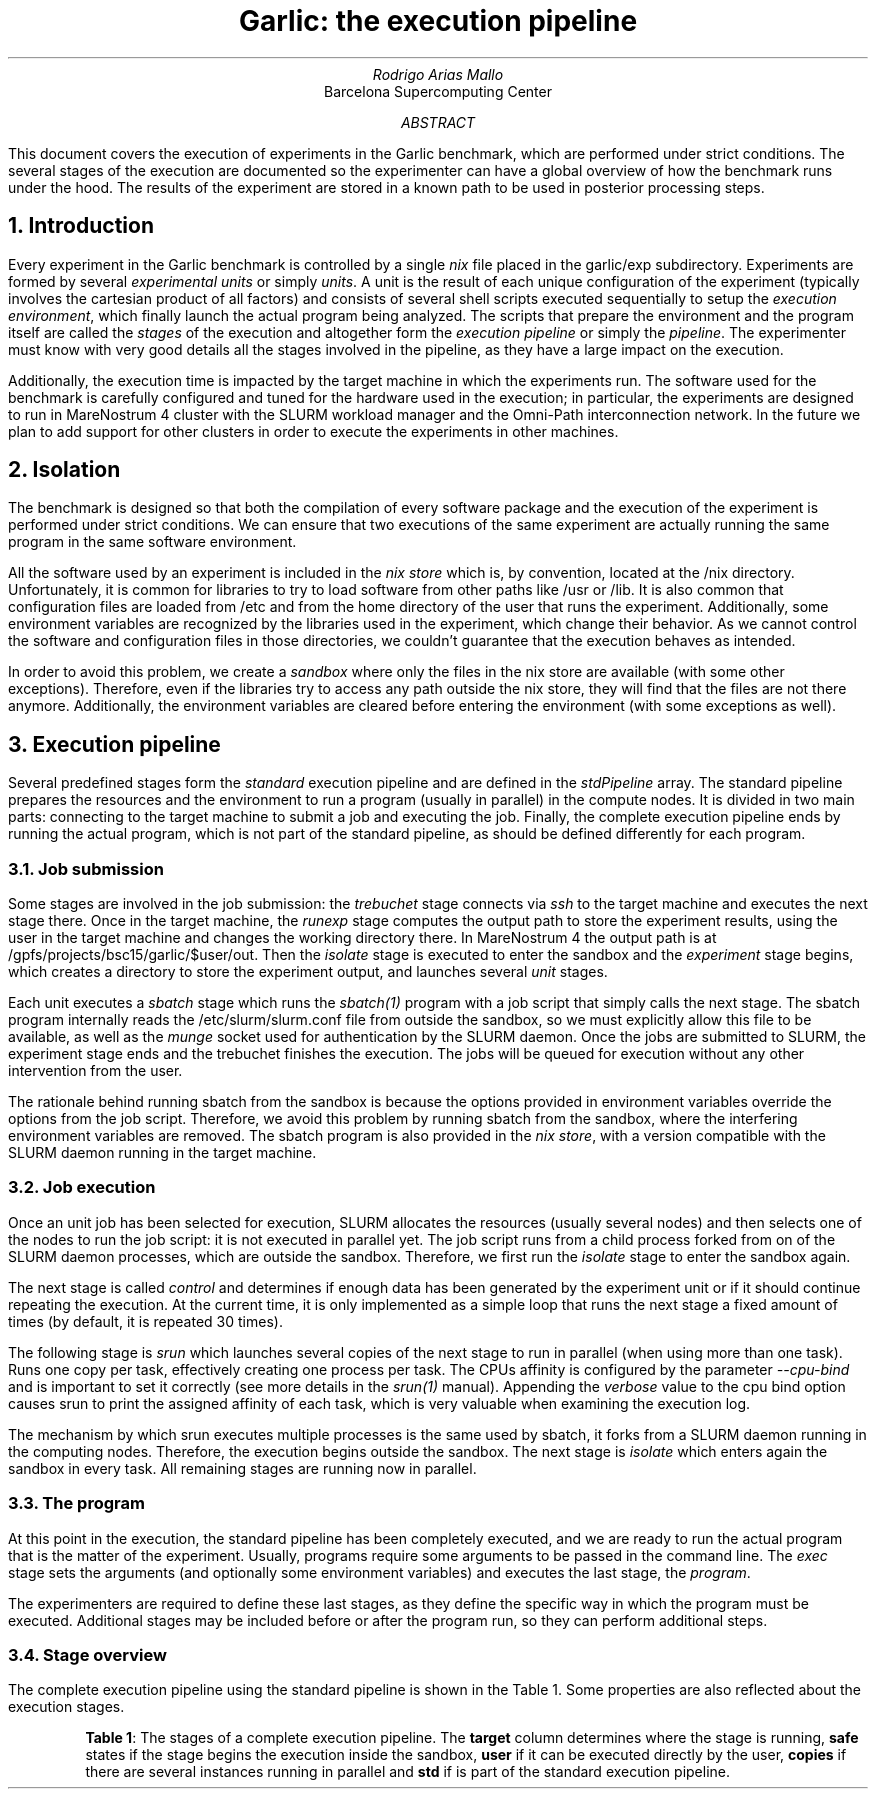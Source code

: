 .TL
Garlic: the execution pipeline
.AU
Rodrigo Arias Mallo
.AI
Barcelona Supercomputing Center
.AB
.LP
This document covers the execution of experiments in the Garlic
benchmark, which are performed under strict conditions. The several
stages of the execution are documented so the experimenter can have a
global overview of how the benchmark runs under the hood.
The results of the experiment are stored in a known path to be used in
posterior processing steps.
.AE
.\"#####################################################################
.nr GROWPS 3
.nr PSINCR 1.5p
.\".nr PD 0.5m
.nr PI 2m
\".2C
.\"#####################################################################
.NH 1
Introduction
.LP
Every experiment in the Garlic
benchmark is controlled by a single
.I nix
file placed in the
.CW garlic/exp
subdirectory.
Experiments are formed by several
.I "experimental units"
or simply
.I units .
A unit is the result of each unique configuration of the experiment 
(typically involves the cartesian product of all factors) and
consists of several shell scripts executed sequentially to setup the
.I "execution environment" ,
which finally launch the actual program being analyzed.
The scripts that prepare the environment and the program itself are
called the
.I stages
of the execution and altogether form the
.I "execution pipeline"
or simply the
.I pipeline .
The experimenter must know with very good details all the stages
involved in the pipeline, as they have a large impact on the execution.
.PP
Additionally, the execution time is impacted by the target machine in
which the experiments run. The software used for the benchmark is
carefully configured and tuned for the hardware used in the execution;
in particular, the experiments are designed to run in MareNostrum 4
cluster with the SLURM workload manager and the Omni-Path
interconnection network. In the future we plan to add
support for other clusters in order to execute the experiments in other
machines.
.\"#####################################################################
.NH 1
Isolation
.LP
The benchmark is designed so that both the compilation of every software
package and the execution of the experiment is performed under strict
conditions. We can ensure that two executions of the same experiment are
actually running the same program in the same software environment.
.PP
All the software used by an experiment is included in the
.I "nix store"
which is, by convention, located at the
.CW /nix
directory. Unfortunately, it is common for libraries to try to load
software from other paths like
.CW /usr
or
.CW /lib .
It is also common that configuration files are loaded from
.CW /etc
and from the home directory of the user that runs the experiment.
Additionally, some environment variables are recognized by the libraries
used in the experiment, which change their behavior. As we cannot
control the software and configuration files in those directories, we
couldn't guarantee that the execution behaves as intended.
.PP
In order to avoid this problem, we create a
.I sandbox
where only the files in the nix store are available (with some other
exceptions). Therefore, even if the libraries try to access any path
outside the nix store, they will find that the files are not there
anymore. Additionally, the environment variables are cleared before
entering the environment (with some exceptions as well).
.\"#####################################################################
.NH 1
Execution pipeline
.LP
Several predefined stages form the
.I standard
execution pipeline and are defined in the
.I stdPipeline
array. The standard pipeline prepares the resources and the environment
to run a program (usually in parallel) in the compute nodes. It is
divided in two main parts:
connecting to the target machine to submit a job and executing the job.
Finally, the complete execution pipeline ends by running the actual
program, which is not part of the standard pipeline, as should be
defined differently for each program.
.NH 2
Job submission
.LP
Some stages are involved in the job submission: the
.I trebuchet
stage connects via
.I ssh
to the target machine and executes the next stage there. Once in the
target machine, the
.I runexp
stage computes the output path to store the experiment results, using
the user in the target machine and changes the working directory there.
In MareNostrum 4 the output path is at
.CW /gpfs/projects/bsc15/garlic/$user/out .
Then the
.I isolate
stage is executed to enter the sandbox and the
.I experiment
stage begins, which creates a directory to store the experiment output,
and launches several
.I unit
stages.
.PP
Each unit executes a
.I sbatch
stage which runs the
.I sbatch(1)
program with a job script that simply calls the next stage. The
sbatch program internally reads the
.CW /etc/slurm/slurm.conf
file from outside the sandbox, so we must explicitly allow this file to
be available, as well as the
.I munge
socket used for authentication by the SLURM daemon. Once the jobs are
submitted to SLURM, the experiment stage ends and the trebuchet finishes
the execution. The jobs will be queued for execution without any other
intervention from the user.
.PP
The rationale behind running sbatch from the sandbox is because the
options provided in environment variables override the options from the
job script. Therefore, we avoid this problem by running sbatch from the
sandbox, where the interfering environment variables are removed. The
sbatch program is also provided in the
.I "nix store" ,
with a version compatible with the SLURM daemon running in the target
machine.
.NH 2
Job execution
.LP
Once an unit job has been selected for execution, SLURM
allocates the resources (usually several nodes) and then selects one of
the nodes to run the job script: it is not executed in parallel yet.
The job script runs from a child process forked from on of the SLURM
daemon processes, which are outside the sandbox. Therefore, we first run the
.I isolate
stage
to enter the sandbox again.
.PP
The next stage is called
.I control
and determines if enough data has been generated by the experiment unit
or if it should continue repeating the execution. At the current time,
it is only implemented as a simple loop that runs the next stage a fixed
amount of times (by default, it is repeated 30 times).
.PP
The following stage is
.I srun
which launches several copies of the next stage to run in
parallel (when using more than one task). Runs one copy per task,
effectively creating one process per task. The CPUs affinity is
configured by the parameter
.I --cpu-bind
and is important to set it correctly (see more details in the
.I srun(1)
manual). Appending the
.I verbose
value to the cpu bind option causes srun to print the assigned affinity
of each task, which is very valuable when examining the execution log.
.PP
The mechanism by which srun executes multiple processes is the same used
by sbatch, it forks from a SLURM daemon running in the computing nodes.
Therefore, the execution begins outside the sandbox. The next stage is
.I isolate
which enters again the sandbox in every task. All remaining stages are
running now in parallel.
.\" ###################################################################
.NH 2
The program
.LP
At this point in the execution, the standard pipeline has been
completely executed, and we are ready to run the actual program that is
the matter of the experiment. Usually, programs require some arguments
to be passed in the command line. The
.I exec
stage sets the arguments (and optionally some environment variables) and
executes the last stage, the
.I program .
.PP
The experimenters are required to define these last stages, as they
define the specific way in which the program must be executed.
Additional stages may be included before or after the program run, so
they can perform additional steps.
.\" ###################################################################
.NH 2
Stage overview
.LP
The complete execution pipeline using the standard pipeline is shown in
the Table 1. Some properties are also reflected about the execution
stages.
.KF
.TS
center;
lB cB cB cB cB cB
l  c  c  c  c  c.
_
Stage     	Target	Safe	Copies	User	Std
_
trebuchet	xeon	no	no	yes	yes
runexp  	login	no	no	yes	yes
isolate 	login	no	no	no	yes
experiment	login	yes	no	no	yes
unit    	login	yes	no	no	yes
sbatch  	login	yes	no	no	yes
_
isolate 	comp	no	no	no	yes
control 	comp	yes	no	no	yes
srun    	comp	yes	no	no	yes
isolate    	comp	no	yes	no	yes
_
exec    	comp	yes	yes	no	no
program    	comp	yes	yes	no	no
_
.TE
.QS
.B "Table 1" :
The stages of a complete execution pipeline. The
.B target
column determines where the stage is running,
.B safe
states if the stage begins the execution inside the sandbox,
.B user
if it can be executed directly by the user,
.B copies
if there are several instances running in parallel and
.B std
if is part of the standard execution pipeline.
.QE
.KE
